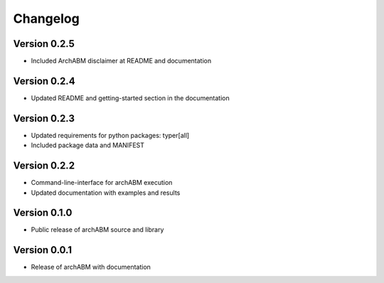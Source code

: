 Changelog
=========

Version 0.2.5
-------------

- Included ArchABM disclaimer at README and documentation

Version 0.2.4
-------------

- Updated README and getting-started section in the documentation

Version 0.2.3
-------------

- Updated requirements for python packages: typer[all]
- Included package data and MANIFEST

Version 0.2.2
-------------

- Command-line-interface for archABM execution
- Updated documentation with examples and results


Version 0.1.0
-------------

- Public release of archABM source and library 


Version 0.0.1
-------------

- Release of archABM with documentation

